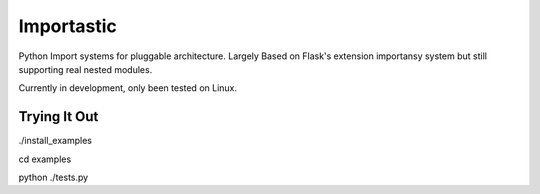 Importastic
###########

Python Import systems for pluggable architecture. Largely Based on Flask's
extension importansy system but still supporting real nested modules.

Currently in development, only been tested on Linux.

Trying It Out
=============

./install_examples

cd examples

python ./tests.py


